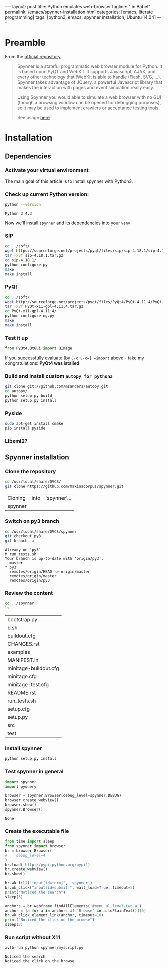#+BEGIN_HTML
---
layout: post
title: Python emulates web-browser
tagline: " in Babel"
permalink: /emacs/spynner-installation.html
categories: [emacs, literate programming]
tags: [python3, emacs, spynner installation, Ubuntu 14.04]
---
#+END_HTML
#+STARTUP: showall
#+OPTIONS: tags:nil num:nil \n:nil @:t ::t |:t ^:{} _:{} *:t

* Preamble
  From the [[https://github.com/makinacorpus/spynner][official repository]]
  #+BEGIN_QUOTE
  Spynner is a stateful programmatic web browser module for Python. It is based upon PyQT and WebKit.
  It supports Javascript, AJAX, and every other technology that !WebKit is able to handle (Flash, SVG, ...).
  Spynner takes advantage of JQuery. a powerful Javascript library that makes the interaction with pages
  and event simulation really easy.

  Using Spynner you would able to simulate a web browser with no GUI (though a browsing window can be
  opened for debugging purposes), so it may be used to implement crawlers or acceptance testing tools.

  See usage [[https://github.com/makinacorpus/spynner/tree/master/src/spynner/tests/spynner.rst][here]]
  #+END_QUOTE

* Installation

** Dependencies

*** Activate your virtual environment
    The main goal of this article is to install spynner with Python3.

*** Check up current Python version:
    #+BEGIN_SRC sh :exports both
    python --version
    #+END_SRC

    #+RESULTS:
    : Python 3.4.3

    Now we'll install =spynner= and its dependencies into your =venv=

*** SIP
    #+BEGIN_SRC sh
    cd ../soft/
    wget https://sourceforge.net/projects/pyqt/files/sip/sip-4.18.1/sip-4.18.1.tar.gz
    tar -xvf sip-4.18.1.tar.gz
    cd sip-4.18.1/
    python configure.py
    make
    make install
    #+END_SRC

*** PyQt
    #+BEGIN_SRC sh
    cd ../soft/
    wget http://sourceforge.net/projects/pyqt/files/PyQt4/PyQt-4.11.4/PyQt-x11-gpl-4.11.4.tar.gz
    tar -xvf PyQt-x11-gpl-4.11.4.tar.gz
    cd PyQt-x11-gpl-4.11.4/
    python configure-ng.py
    make
    make install
    #+END_SRC

*** Test it up
    #+BEGIN_SRC python :results output :exports both
    from PyQt4.QtGui import QImage
    #+END_SRC

    #+RESULTS:

    If you successfully evaluate [by =C-c C-c=] =import= above -
    take my congratulations:
    *PyQt4 was istalled*

*** Build and install custom =autopy for python3=
    #+BEGIN_SRC sh
      git clone git://github.com/msanders/autopy.git
      cd autopy/
      python setup.py build
      python setup.py install
    #+END_SRC

*** Pyside
    #+BEGIN_SRC sh
    sudo apt-get install cmake
    pip install pyside
    #+END_SRC
*** Libxml2?

** Spynner installation
*** Clone the repository
    #+BEGIN_SRC sh 
    cd /usr/local/share/DVCS/
    git clone https://github.com/makinacorpus/spynner.git
    #+END_SRC

    #+RESULTS:
    | Cloning | into | 'spynner'... |
    | spynner |      |              |

*** Switch on py3 branch
    #+BEGIN_SRC sh :results output :exports both
    cd /usr/local/share/DVCS/spynner
    git checkout py3
    git branch -a
    #+END_SRC

    #+RESULTS:
    : Already on 'py3'
    : M	run_tests.sh
    : Your branch is up-to-date with 'origin/py3'.
    :   master
    : * py3
    :   remotes/origin/HEAD -> origin/master
    :   remotes/origin/master
    :   remotes/origin/py3

*** Review the content
    #+BEGIN_SRC sh :exports both
    cd ../spynner
    ls
    #+END_SRC

    #+RESULTS:
    | bootstrap.py          |
    | b.sh                  |
    | buildout.cfg          |
    | CHANGES.rst           |
    | examples              |
    | MANIFEST.in           |
    | minitage-buildout.cfg |
    | minitage.cfg          |
    | minitage-test.cfg     |
    | README.rst            |
    | run_tests.sh          |
    | setup.cfg             |
    | setup.py              |
    | src                   |
    | test                  |

*** Install spynner
    #+BEGIN_SRC sh
    python setup.py install
    #+END_SRC

*** Test spynner in general
    #+BEGIN_SRC python :exports both
      import spynner
      import pyquery

      browser = spynner.Browser(debug_level=spynner.DEBUG)
      browser.create_webview()
      browser.show()
      spynner.Browser()
    #+END_SRC

    #+RESULTS:
    : None

*** Create the executable file
    #+BEGIN_SRC python :results output :tangle spynner/myscript.py :noweb yes
      from time import sleep
      from spynner import browser
      br = browser.Browser(
      #    debug_level=4
      )
      br.load('http://pypi.python.org/pypi')
      br.create_webview()
      br.show()

      br.wk_fill('input[id=term]', 'spynner')
      br.wk_click("input[id=submit]", wait_load=True, timeout=5)
      print("Noticed the search")
      sleep(3)

      anchors = br.webframe.findAllElements('#menu ul.level-two a')
      anchor = [a for a in anchors if 'Browse' in a.toPlainText()][0]
      br.wk_click_element_link(anchor, timeout=10)
      print("Noticed the click on the browse")
      sleep(3)
    #+END_SRC

    #+RESULTS:

*** Run script without X11
    #+BEGIN_SRC sh :results output :exports both
    xvfb-run python spynner/myscript.py
    #+END_SRC

    #+RESULTS:
    : Noticed the search
    : Noticed the click on the browse


